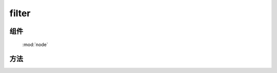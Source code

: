 ﻿.. currentmodule:: node

filter
=================================

组件
-----------------------------------------------

  :mod:`node`


方法
-----------------------------------------------

.. function:: filter

    | Array<HTMLElement> **filter** ( selector , filter [,context=document] )
    | 获取符合选择器以及过滤参数的所有元素.
    
    :param string selector: 选择器字符串, 格式参见 :ref:`KISSY selector <dom-selector>`
    :param string|function filter: 过滤选择器或函数
    
       * 类型 string 时, 格式为 tag.cls .
       * 类型 function 时, 传入参数当前 dom 节点, 返回 ``true`` 表示保留
                                        
    :param string|HTMLElement context: 选择器参考上下文,  ``#id`` 或者 dom 节点.
    :returns: 符合选择器字符串以及过滤参数的 dom 节点数组
    :rtype: Array<HTMLElement>
	
    例如

    .. code-block:: javascript
	
		// 过滤出 class 为 J_on 的 a 元素
	    var els=KISSY.all("a").filter(".J_on");

